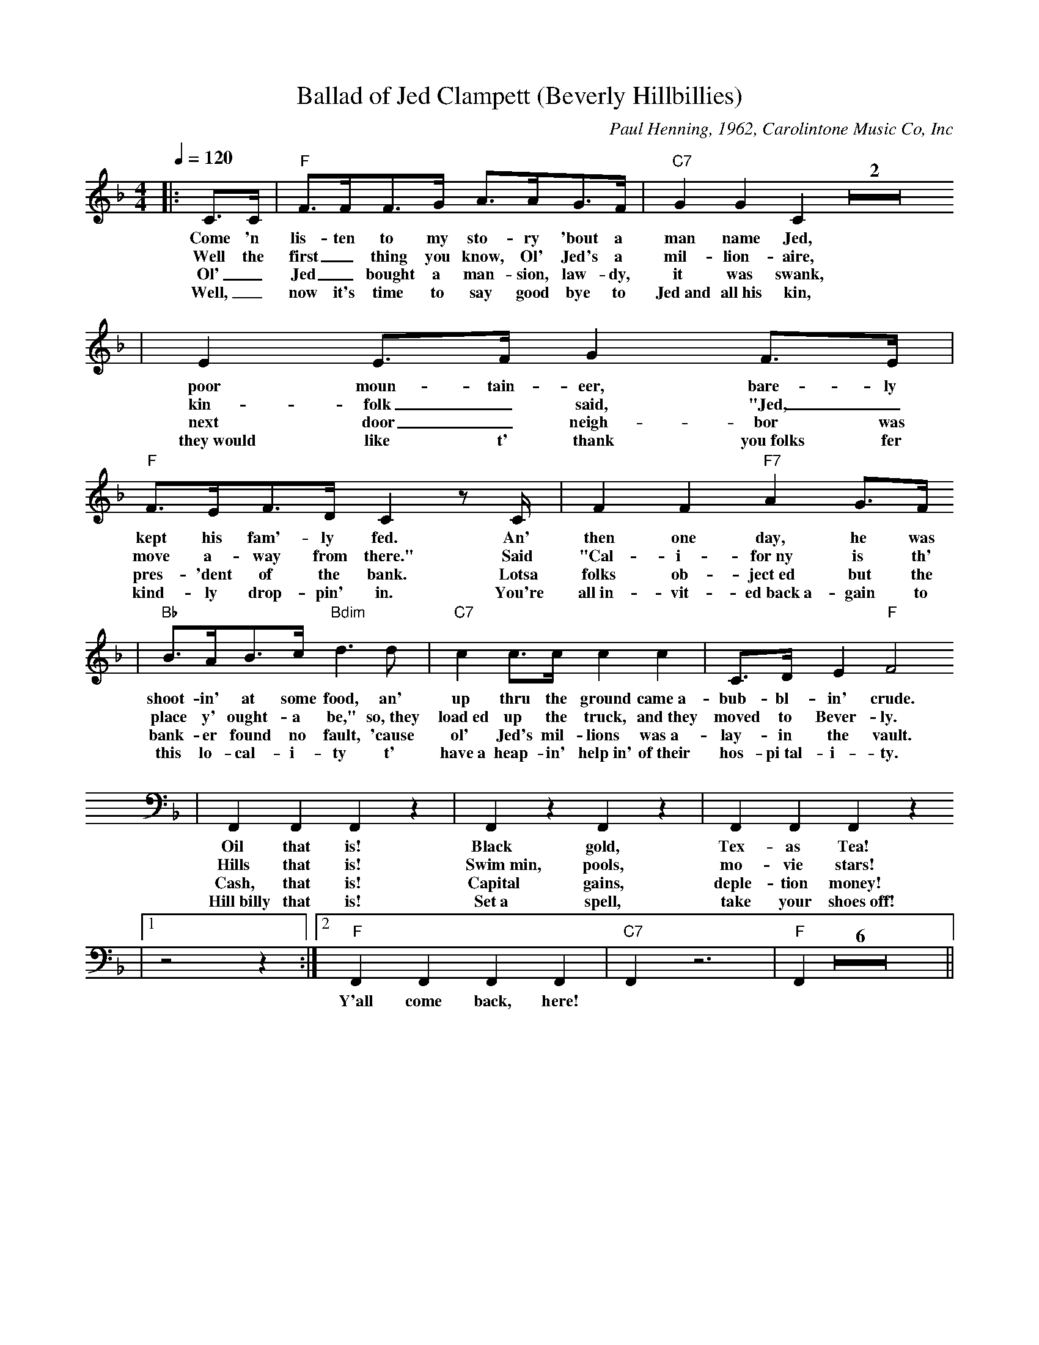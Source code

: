 X:1
T:Ballad of Jed Clampett (Beverly Hillbillies)
C:Paul Henning, 1962, Carolintone Music Co, Inc
M:4/4
L:1/8
Q:1/4=120
K:F
|:C3/2C1/2|"F"F3/2F1/2F3/2G1/2 A3/2A1/2G3/2F1/2|"C7"G2 G2 C2 Z2
w:Come 'n lis-ten to my sto-ry 'bout a man name Jed,
w:Well the first_ thing you know, Ol' Jed's a mil-lion-aire,
w:Ol'_ Jed_ bought a man-sion, law-dy, it was swank,
w:Well,_ now it's time to say good bye to Jed~and all~his kin,
|E2 E3/2F1/2 G2 F3/2E1/2|"F"F3/2E1/2F3/2D1/2 C2 z C1/2|F2 F2 "F7"A2 G3/2F1/2
w:poor moun-tain-eer, bare-ly kept his fam'-ly fed. An' then one day, he was
w:kin-folk_ said, "Jed,_ move a-way from there." Said "Cal-i-for~ny is th'
w:next door_ neigh-bor was pres- 'dent of the bank. Lotsa folks ob-ject~ed but the
w:they~would like t' thank you~folks fer kind-ly drop-pin' in. You're all~in-vit-ed~back~a-gain to
|"Bb"B3/2A1/2B3/2c1/2 "Bdim"d3 d|"C7"c2 c3/2c1/2 c2 c2|C3/2D1/2 E2 "F"F4
w:shoot-in' at some food, an' up thru the ground came~a- bub-bl-in' crude.
w:place y' ought-a be," so,~they load~ed up the truck, and~they moved to Bever-ly.
w:bank-er found no fault, 'cause ol' Jed's mil-lions was~a-lay-in the vault.
w:this lo-cal-i-ty t' have~a heap-in' help~in' of~their hos-pi~tal-i-ty.
|F,,2 F,,2 F,,2 z2|F,,2 z2 F,,2 z2|F,,2 F,,2 F,,2 z2
w:Oil that is! Black gold, Tex-as Tea!
w:Hills that is! Swim~min, pools, mo-vie stars!
w:Cash, that is! Capital gains, deple-tion money!
w:Hill~billy that is! Set~a spell, take your shoes~off!
|1z4 z2:|2"F"F,,2 F,,2 F,,2 F,,2|"C7"F,,2 z6|"F"F,,2 Z6||
w:| Y'all come back, here!

